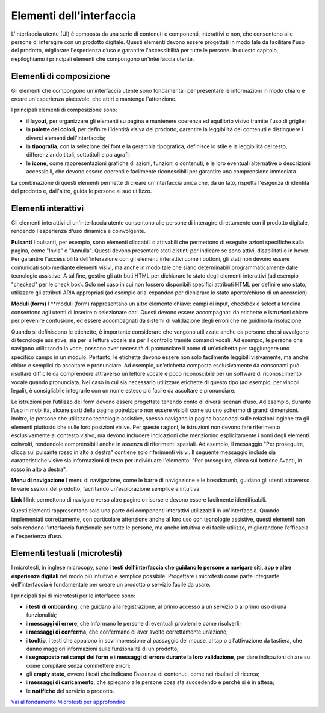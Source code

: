 Elementi dell'interfaccia
===========================

L'interfaccia utente (UI) è composta da una serie di contenuti e componenti, interattivi e non, che consentono alle persone di interagire con un prodotto digitale. Questi elementi devono essere progettati in modo tale da facilitare l'uso del prodotto, migliorare l'esperienza d’uso e garantire l'accessibilità per tutte le persone. In questo capitolo, riepiloghiamo i principali elementi che compongono un'interfaccia utente. 

Elementi di composizione
---------------------------
Gli elementi che compongono un'interfaccia utente sono fondamentali per presentare le informazioni in modo chiaro e creare un'esperienza piacevole, che attiri e mantenga l'attenzione.

I principali elementi di composizione sono: 

- il **layout**,  per organizzare gli elementi su pagina e mantenere coerenza ed equilibrio visivo tramite l'uso di griglie;  
- la **palette dei colori**, per definire l’identità visiva del prodotto, garantire la leggibilità dei contenuti e distinguere i diversi elementi dell'interfaccia; 
- la **tipografia**, con la selezione dei font e la gerarchia tipografica, definisce lo stile e la leggibilità del testo, differenziando titoli, sottotitoli e paragrafi;  
- le **icone**, come rappresentazioni grafiche di azioni, funzioni o contenuti, e le loro eventuali alternative o descrizioni accessibili, che devono essere coerenti e facilmente riconoscibili per garantire una comprensione immediata.

La combinazione di questi elementi permette di creare un'interfaccia unica che, da un lato, rispetta l'esigenza di identità del prodotto e, dall'altro, guida le persone al suo utilizzo. 

  
Elementi interattivi
------------------------
Gli elementi interattivi di un'interfaccia utente consentono alle persone di interagire direttamente con il prodotto digitale, rendendo l'esperienza d'uso dinamica e coinvolgente. 

**Pulsanti**
I pulsanti, per esempio, sono elementi cliccabili o attivabili che permettono di eseguire azioni specifiche sulla pagina, come "Invia" o "Annulla". Questi devono presentare stati distinti per indicare se sono attivi, disabilitati o in hover. Per garantire l'accessibilità dell'interazione con gli elementi interattivi come i bottoni, gli stati non devono essere comunicati solo mediante elementi visivi, ma anche in modo tale che siano determinabili programmaticamente dalle tecnologie assistive. A tal fine, gestire gli attributi HTML per dichiarare lo stato degli elementi interattivi (ad esempio "checked" per le check box). Solo nel caso in cui non fossero disponibili specifici attributi HTML per definire uno stato, utilizzare gli attributi ARIA appropriati (ad esempio aria-expanded per dichiarare lo stato aperto/chiuso di un accordion).

**Moduli (form)**
I **moduli (form) rappresentano un altro elemento chiave: campi di input, checkbox e select a tendina consentono agli utenti di inserire o selezionare dati. Questi devono essere accompagnati da etichette e istruzioni chiare per prevenire confusione, ed essere accompagnati da sistemi di validazione degli errori che ne guidino la risoluzione.

Quando si definiscono le etichette, è importante considerare che vengono utilizzate anche da persone che si avvalgono di tecnologie assistive, sia per la lettura vocale sia per il controllo tramite comandi vocali. Ad esempio, le persone che navigano utilizzando la voce, possono aver necessità di pronunciare il nome di un'etichetta per raggiungere uno specifico campo in un modulo. Pertanto, le etichette devono essere non solo facilmente leggibili visivamente, ma anche chiare e semplici da ascoltare e pronunciare. Ad esempio, un’etichetta composta esclusivamente da consonanti può risultare difficile da comprendere attraverso un lettore vocale e poco riconoscibile per un software di riconoscimento vocale quando pronunciata. Nel caso in cui sia necessario utilizzare etichette di questo tipo (ad esempio, per vincoli legali), è consigliabile integrarle con un nome esteso più facile da ascoltare e pronunciare.

Le istruzioni per l’utilizzo dei form devono essere progettate tenendo conto di diversi scenari d’uso. Ad esempio, durante l’uso in mobilità, alcune parti della pagina potrebbero non essere visibili come su uno schermo di grandi dimensioni. Inoltre, le persone che utilizzano tecnologie assistive, spesso navigano la pagina basandosi sulle relazioni logiche tra gli elementi piuttosto che sulle loro posizioni visive. Per queste ragioni, le istruzioni non devono fare riferimento esclusivamente al contesto visivo, ma devono includere indicazioni che menzionino esplicitamente i nomi degli elementi coinvolti, rendendole comprensibili anche in assenza di riferimenti spaziali. Ad esempio, il messaggio "Per proseguire, clicca sul pulsante rosso in alto a destra" contiene solo riferimenti visivi. Il seguente messaggio include sia caratteristiche visive sia informazioni di testo per individuare l'elemento: "Per proseguire, clicca sul bottone Avanti, in rosso in alto a destra".

**Menu di navigazione**
I menu di navigazione, come le barre di navigazione e le breadcrumb, guidano gli utenti attraverso le varie sezioni del prodotto, facilitando un'esplorazione semplice e intuitiva. 

**Link**
I link permettono di navigare verso altre pagine o risorse e devono essere facilmente identificabili.


Questi elementi rappresentano solo una parte dei componenti interattivi utilizzabili in un'interfaccia. Quando implementati correttamente, con particolare attenzione anche al loro uso con tecnologie assistive, questi elementi non solo rendono l'interfaccia funzionale per tutte le persone, ma anche intuitiva e di facile utilizzo, migliorandone l’efficacia e l'esperienza d’uso.


Elementi testuali (microtesti)
-----------------------------------
I microtesti, in inglese microcopy, sono i **testi dell’interfaccia che guidano le persone a navigare siti, app e altre esperienze digitali** nel modo più intuitivo e semplice possibile. Progettare i microtesti come parte integrante dell’interfaccia è fondamentale per creare un prodotto o servizio facile da usare.

I principali tipi di microtesti per le interfacce sono: 

- i **testi di onboarding**, che guidano alla registrazione, al primo accesso a un servizio o al primo uso di una funzionalità; 
- i **messaggi di errore**, che informano le persone di eventuali problemi e come risolverli; 
- i **messaggi di conferma**, che confermano di aver svolto correttamente un’azione; 
- i **tooltip**, i testi che appaiono in sovrimpressione al passaggio del mouse, al tap o all’attivazione da tastiera, che danno maggiori informazioni sulle funzionalità di un prodotto; 
- i **segnaposto nei campi dei form** e i **messaggi di errore durante la loro validazione**, per dare indicazioni chiare su come compilare senza commettere errori; 
- gli **empty state**, ovvero i testi che indicano l’assenza di contenuti, come nei risultati di ricerca; 
- i **messaggi di caricamento**, che spiegano alle persone cosa sta succedendo e perché si è in attesa; 
- le **notifiche** del servizio o prodotto.

`Vai al fondamento Microtesti per approfondire <https://designers.italia.it/design-system/fondamenti/microtesti/>`_
